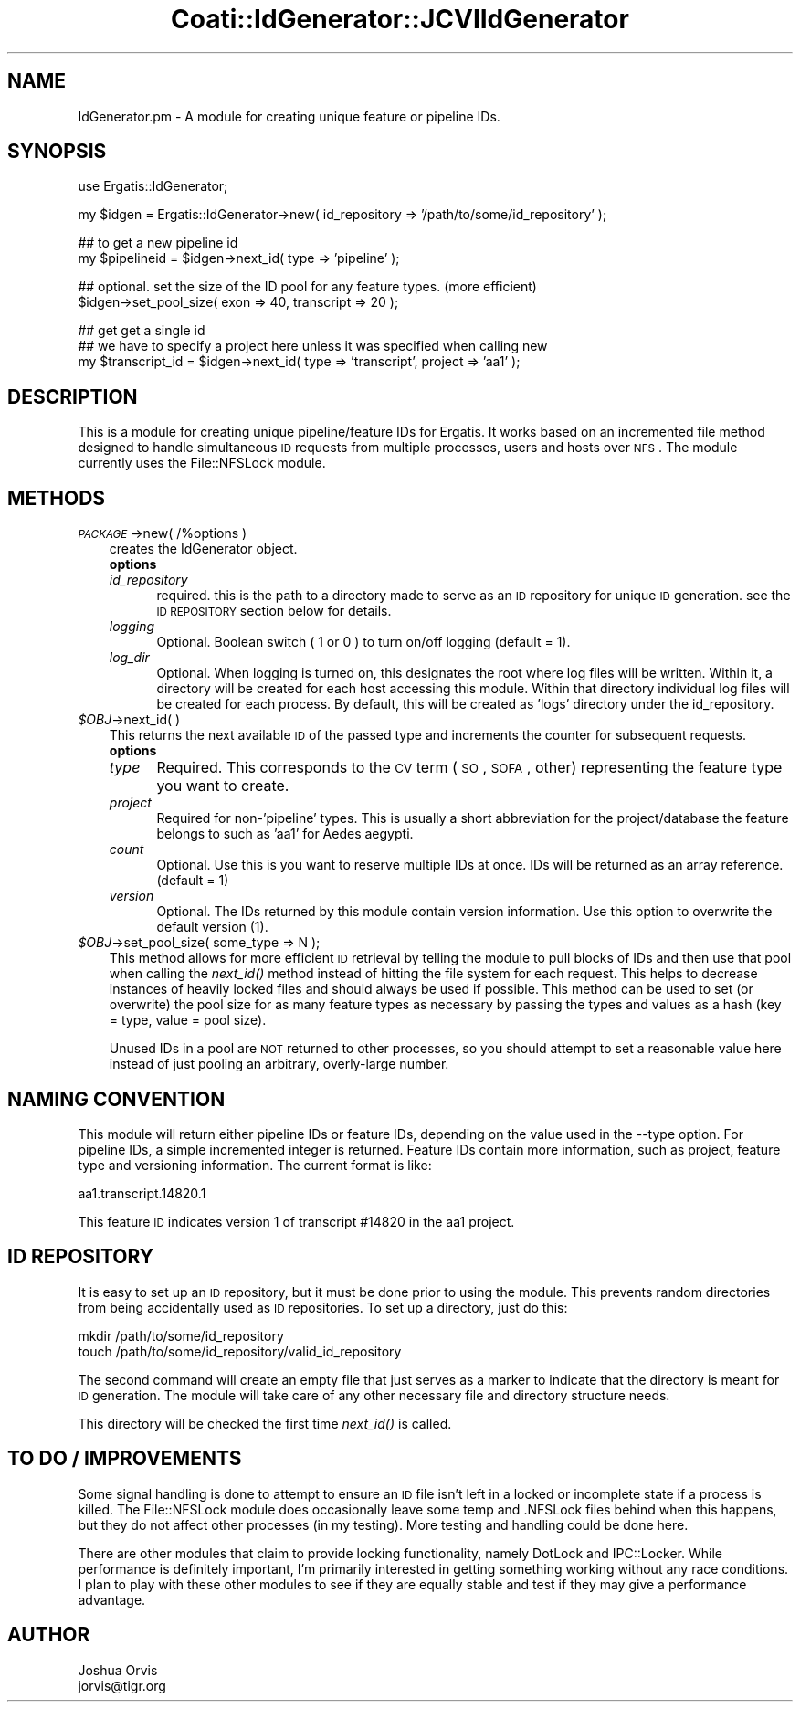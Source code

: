.\" Automatically generated by Pod::Man v1.37, Pod::Parser v1.32
.\"
.\" Standard preamble:
.\" ========================================================================
.de Sh \" Subsection heading
.br
.if t .Sp
.ne 5
.PP
\fB\\$1\fR
.PP
..
.de Sp \" Vertical space (when we can't use .PP)
.if t .sp .5v
.if n .sp
..
.de Vb \" Begin verbatim text
.ft CW
.nf
.ne \\$1
..
.de Ve \" End verbatim text
.ft R
.fi
..
.\" Set up some character translations and predefined strings.  \*(-- will
.\" give an unbreakable dash, \*(PI will give pi, \*(L" will give a left
.\" double quote, and \*(R" will give a right double quote.  | will give a
.\" real vertical bar.  \*(C+ will give a nicer C++.  Capital omega is used to
.\" do unbreakable dashes and therefore won't be available.  \*(C` and \*(C'
.\" expand to `' in nroff, nothing in troff, for use with C<>.
.tr \(*W-|\(bv\*(Tr
.ds C+ C\v'-.1v'\h'-1p'\s-2+\h'-1p'+\s0\v'.1v'\h'-1p'
.ie n \{\
.    ds -- \(*W-
.    ds PI pi
.    if (\n(.H=4u)&(1m=24u) .ds -- \(*W\h'-12u'\(*W\h'-12u'-\" diablo 10 pitch
.    if (\n(.H=4u)&(1m=20u) .ds -- \(*W\h'-12u'\(*W\h'-8u'-\"  diablo 12 pitch
.    ds L" ""
.    ds R" ""
.    ds C` ""
.    ds C' ""
'br\}
.el\{\
.    ds -- \|\(em\|
.    ds PI \(*p
.    ds L" ``
.    ds R" ''
'br\}
.\"
.\" If the F register is turned on, we'll generate index entries on stderr for
.\" titles (.TH), headers (.SH), subsections (.Sh), items (.Ip), and index
.\" entries marked with X<> in POD.  Of course, you'll have to process the
.\" output yourself in some meaningful fashion.
.if \nF \{\
.    de IX
.    tm Index:\\$1\t\\n%\t"\\$2"
..
.    nr % 0
.    rr F
.\}
.\"
.\" For nroff, turn off justification.  Always turn off hyphenation; it makes
.\" way too many mistakes in technical documents.
.hy 0
.if n .na
.\"
.\" Accent mark definitions (@(#)ms.acc 1.5 88/02/08 SMI; from UCB 4.2).
.\" Fear.  Run.  Save yourself.  No user-serviceable parts.
.    \" fudge factors for nroff and troff
.if n \{\
.    ds #H 0
.    ds #V .8m
.    ds #F .3m
.    ds #[ \f1
.    ds #] \fP
.\}
.if t \{\
.    ds #H ((1u-(\\\\n(.fu%2u))*.13m)
.    ds #V .6m
.    ds #F 0
.    ds #[ \&
.    ds #] \&
.\}
.    \" simple accents for nroff and troff
.if n \{\
.    ds ' \&
.    ds ` \&
.    ds ^ \&
.    ds , \&
.    ds ~ ~
.    ds /
.\}
.if t \{\
.    ds ' \\k:\h'-(\\n(.wu*8/10-\*(#H)'\'\h"|\\n:u"
.    ds ` \\k:\h'-(\\n(.wu*8/10-\*(#H)'\`\h'|\\n:u'
.    ds ^ \\k:\h'-(\\n(.wu*10/11-\*(#H)'^\h'|\\n:u'
.    ds , \\k:\h'-(\\n(.wu*8/10)',\h'|\\n:u'
.    ds ~ \\k:\h'-(\\n(.wu-\*(#H-.1m)'~\h'|\\n:u'
.    ds / \\k:\h'-(\\n(.wu*8/10-\*(#H)'\z\(sl\h'|\\n:u'
.\}
.    \" troff and (daisy-wheel) nroff accents
.ds : \\k:\h'-(\\n(.wu*8/10-\*(#H+.1m+\*(#F)'\v'-\*(#V'\z.\h'.2m+\*(#F'.\h'|\\n:u'\v'\*(#V'
.ds 8 \h'\*(#H'\(*b\h'-\*(#H'
.ds o \\k:\h'-(\\n(.wu+\w'\(de'u-\*(#H)/2u'\v'-.3n'\*(#[\z\(de\v'.3n'\h'|\\n:u'\*(#]
.ds d- \h'\*(#H'\(pd\h'-\w'~'u'\v'-.25m'\f2\(hy\fP\v'.25m'\h'-\*(#H'
.ds D- D\\k:\h'-\w'D'u'\v'-.11m'\z\(hy\v'.11m'\h'|\\n:u'
.ds th \*(#[\v'.3m'\s+1I\s-1\v'-.3m'\h'-(\w'I'u*2/3)'\s-1o\s+1\*(#]
.ds Th \*(#[\s+2I\s-2\h'-\w'I'u*3/5'\v'-.3m'o\v'.3m'\*(#]
.ds ae a\h'-(\w'a'u*4/10)'e
.ds Ae A\h'-(\w'A'u*4/10)'E
.    \" corrections for vroff
.if v .ds ~ \\k:\h'-(\\n(.wu*9/10-\*(#H)'\s-2\u~\d\s+2\h'|\\n:u'
.if v .ds ^ \\k:\h'-(\\n(.wu*10/11-\*(#H)'\v'-.4m'^\v'.4m'\h'|\\n:u'
.    \" for low resolution devices (crt and lpr)
.if \n(.H>23 .if \n(.V>19 \
\{\
.    ds : e
.    ds 8 ss
.    ds o a
.    ds d- d\h'-1'\(ga
.    ds D- D\h'-1'\(hy
.    ds th \o'bp'
.    ds Th \o'LP'
.    ds ae ae
.    ds Ae AE
.\}
.rm #[ #] #H #V #F C
.\" ========================================================================
.\"
.IX Title "Coati::IdGenerator::JCVIIdGenerator 3"
.TH Coati::IdGenerator::JCVIIdGenerator 3 "2006-10-27" "perl v5.8.8" "User Contributed Perl Documentation"
.SH "NAME"
IdGenerator.pm \- A module for creating unique feature or pipeline IDs.
.SH "SYNOPSIS"
.IX Header "SYNOPSIS"
.Vb 1
\&    use Ergatis::IdGenerator;
.Ve
.PP
.Vb 1
\&    my $idgen = Ergatis::IdGenerator->new( id_repository => '/path/to/some/id_repository' );
.Ve
.PP
.Vb 2
\&    ## to get a new pipeline id
\&    my $pipelineid = $idgen->next_id( type => 'pipeline' );
.Ve
.PP
.Vb 2
\&    ## optional. set the size of the ID pool for any feature types.  (more efficient)
\&    $idgen->set_pool_size( exon => 40, transcript => 20 );
.Ve
.PP
.Vb 3
\&    ## get get a single id
\&    ## we have to specify a project here unless it was specified when calling new
\&    my $transcript_id = $idgen->next_id( type => 'transcript', project => 'aa1' );
.Ve
.SH "DESCRIPTION"
.IX Header "DESCRIPTION"
This is a module for creating unique pipeline/feature IDs for Ergatis.  It works
based on an incremented file method designed to handle simultaneous \s-1ID\s0 requests 
from multiple processes, users and hosts over \s-1NFS\s0.  The module currently uses
the File::NFSLock module.
.SH "METHODS"
.IX Header "METHODS"
.IP "\fI\s-1PACKAGE\s0\fR\->new( /%options )" 3
.IX Item "PACKAGE->new( /%options )"
creates the IdGenerator object.  
.RS 3
.IP "\fBoptions\fR" 5
.IX Item "options"
.PD 0
.IP "\fIid_repository\fR" 5
.IX Item "id_repository"
.PD
required.  this is the path to a directory made to serve as an \s-1ID\s0 repository for 
unique \s-1ID\s0 generation.  see the \s-1ID\s0 \s-1REPOSITORY\s0 section below for details.
.IP "\fIlogging\fR" 5
.IX Item "logging"
Optional. Boolean switch ( 1 or 0 ) to turn on/off logging (default = 1).
.IP "\fIlog_dir\fR" 5
.IX Item "log_dir"
Optional. When logging is turned on, this designates the root where log files will
be written.  Within it, a directory will be created for each host accessing
this module.  Within that directory individual log files will be created
for each process.  By default, this will be created as 'logs' directory under
the id_repository.
.RE
.RS 3
.RE
.IP "\fI$OBJ\fR\->next_id( )" 3
.IX Item "$OBJ->next_id( )"
This returns the next available \s-1ID\s0 of the passed type and increments the counter 
for subsequent requests.
.RS 3
.IP "\fBoptions\fR" 5
.IX Item "options"
.PD 0
.IP "\fItype\fR" 5
.IX Item "type"
.PD
Required.  This corresponds to the \s-1CV\s0 term (\s-1SO\s0, \s-1SOFA\s0, other) representing the feature
type you want to create.
.IP "\fIproject\fR" 5
.IX Item "project"
Required for non\-'pipeline' types.  This is usually a short abbreviation for the
project/database the feature belongs to such as 'aa1' for Aedes aegypti.
.IP "\fIcount\fR" 5
.IX Item "count"
Optional.  Use this is you want to reserve multiple IDs at once.  IDs will be
returned as an array reference.  (default = 1)
.IP "\fIversion\fR" 5
.IX Item "version"
Optional.  The IDs returned by this module contain version information.  Use this
option to overwrite the default version (1).
.RE
.RS 3
.RE
.IP "\fI$OBJ\fR\->set_pool_size( some_type => N );" 3
.IX Item "$OBJ->set_pool_size( some_type => N );"
This method allows for more efficient \s-1ID\s0 retrieval by telling the module to pull
blocks of IDs and then use that pool when calling the \fInext_id()\fR method instead of
hitting the file system for each request.  This helps to decrease instances of
heavily locked files and should always be used if possible.  This method can be used
to set (or overwrite) the pool size for as many feature types as necessary by passing
the types and values as a hash (key = type, value = pool size).
.Sp
Unused IDs in a pool are \s-1NOT\s0 returned to other processes, so you should attempt to
set a reasonable value here instead of just pooling an arbitrary, overly-large number.
.SH "NAMING CONVENTION"
.IX Header "NAMING CONVENTION"
This module will return either pipeline IDs or feature IDs, depending on the
value used in the \-\-type option.  For pipeline IDs, a simple incremented integer
is returned.  Feature IDs contain more information, such as project, feature
type and versioning information.  The current format is like:
.PP
.Vb 1
\&    aa1.transcript.14820.1
.Ve
.PP
This feature \s-1ID\s0 indicates version 1 of transcript #14820 in the aa1 project.
.SH "ID REPOSITORY"
.IX Header "ID REPOSITORY"
It is easy to set up an \s-1ID\s0 repository, but it must be done prior to using the 
module.  This prevents random directories from being accidentally used as
\&\s-1ID\s0 repositories.  To set up a directory, just do this:
.PP
.Vb 2
\&    mkdir /path/to/some/id_repository
\&    touch /path/to/some/id_repository/valid_id_repository
.Ve
.PP
The second command will create an empty file that just serves as a marker
to indicate that the directory is meant for \s-1ID\s0 generation.  The module will
take care of any other necessary file and directory structure needs.
.PP
This directory will be checked the first time \fInext_id()\fR is called.
.SH "TO DO / IMPROVEMENTS"
.IX Header "TO DO / IMPROVEMENTS"
Some signal handling is done to attempt to ensure an \s-1ID\s0 file isn't left in a locked
or incomplete state if a process is killed.  The File::NFSLock module does occasionally
leave some temp and .NFSLock files behind when this happens, but they do not affect
other processes (in my testing).  More testing and handling could be done here.
.PP
There are other modules that claim to provide locking functionality, namely
DotLock and IPC::Locker.  While performance is definitely important, I'm primarily 
interested in getting something working without any race conditions.  I plan to
play with these other modules to see if they are equally stable and test
if they may give a performance advantage.
.SH "AUTHOR"
.IX Header "AUTHOR"
.Vb 2
\&    Joshua Orvis
\&    jorvis@tigr.org
.Ve
